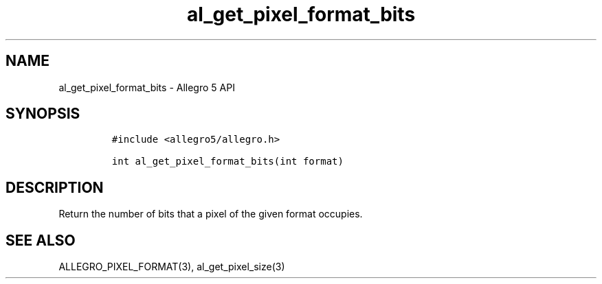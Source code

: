 .TH "al_get_pixel_format_bits" "3" "" "Allegro reference manual" ""
.SH NAME
.PP
al_get_pixel_format_bits \- Allegro 5 API
.SH SYNOPSIS
.IP
.nf
\f[C]
#include\ <allegro5/allegro.h>

int\ al_get_pixel_format_bits(int\ format)
\f[]
.fi
.SH DESCRIPTION
.PP
Return the number of bits that a pixel of the given format occupies.
.SH SEE ALSO
.PP
ALLEGRO_PIXEL_FORMAT(3), al_get_pixel_size(3)
